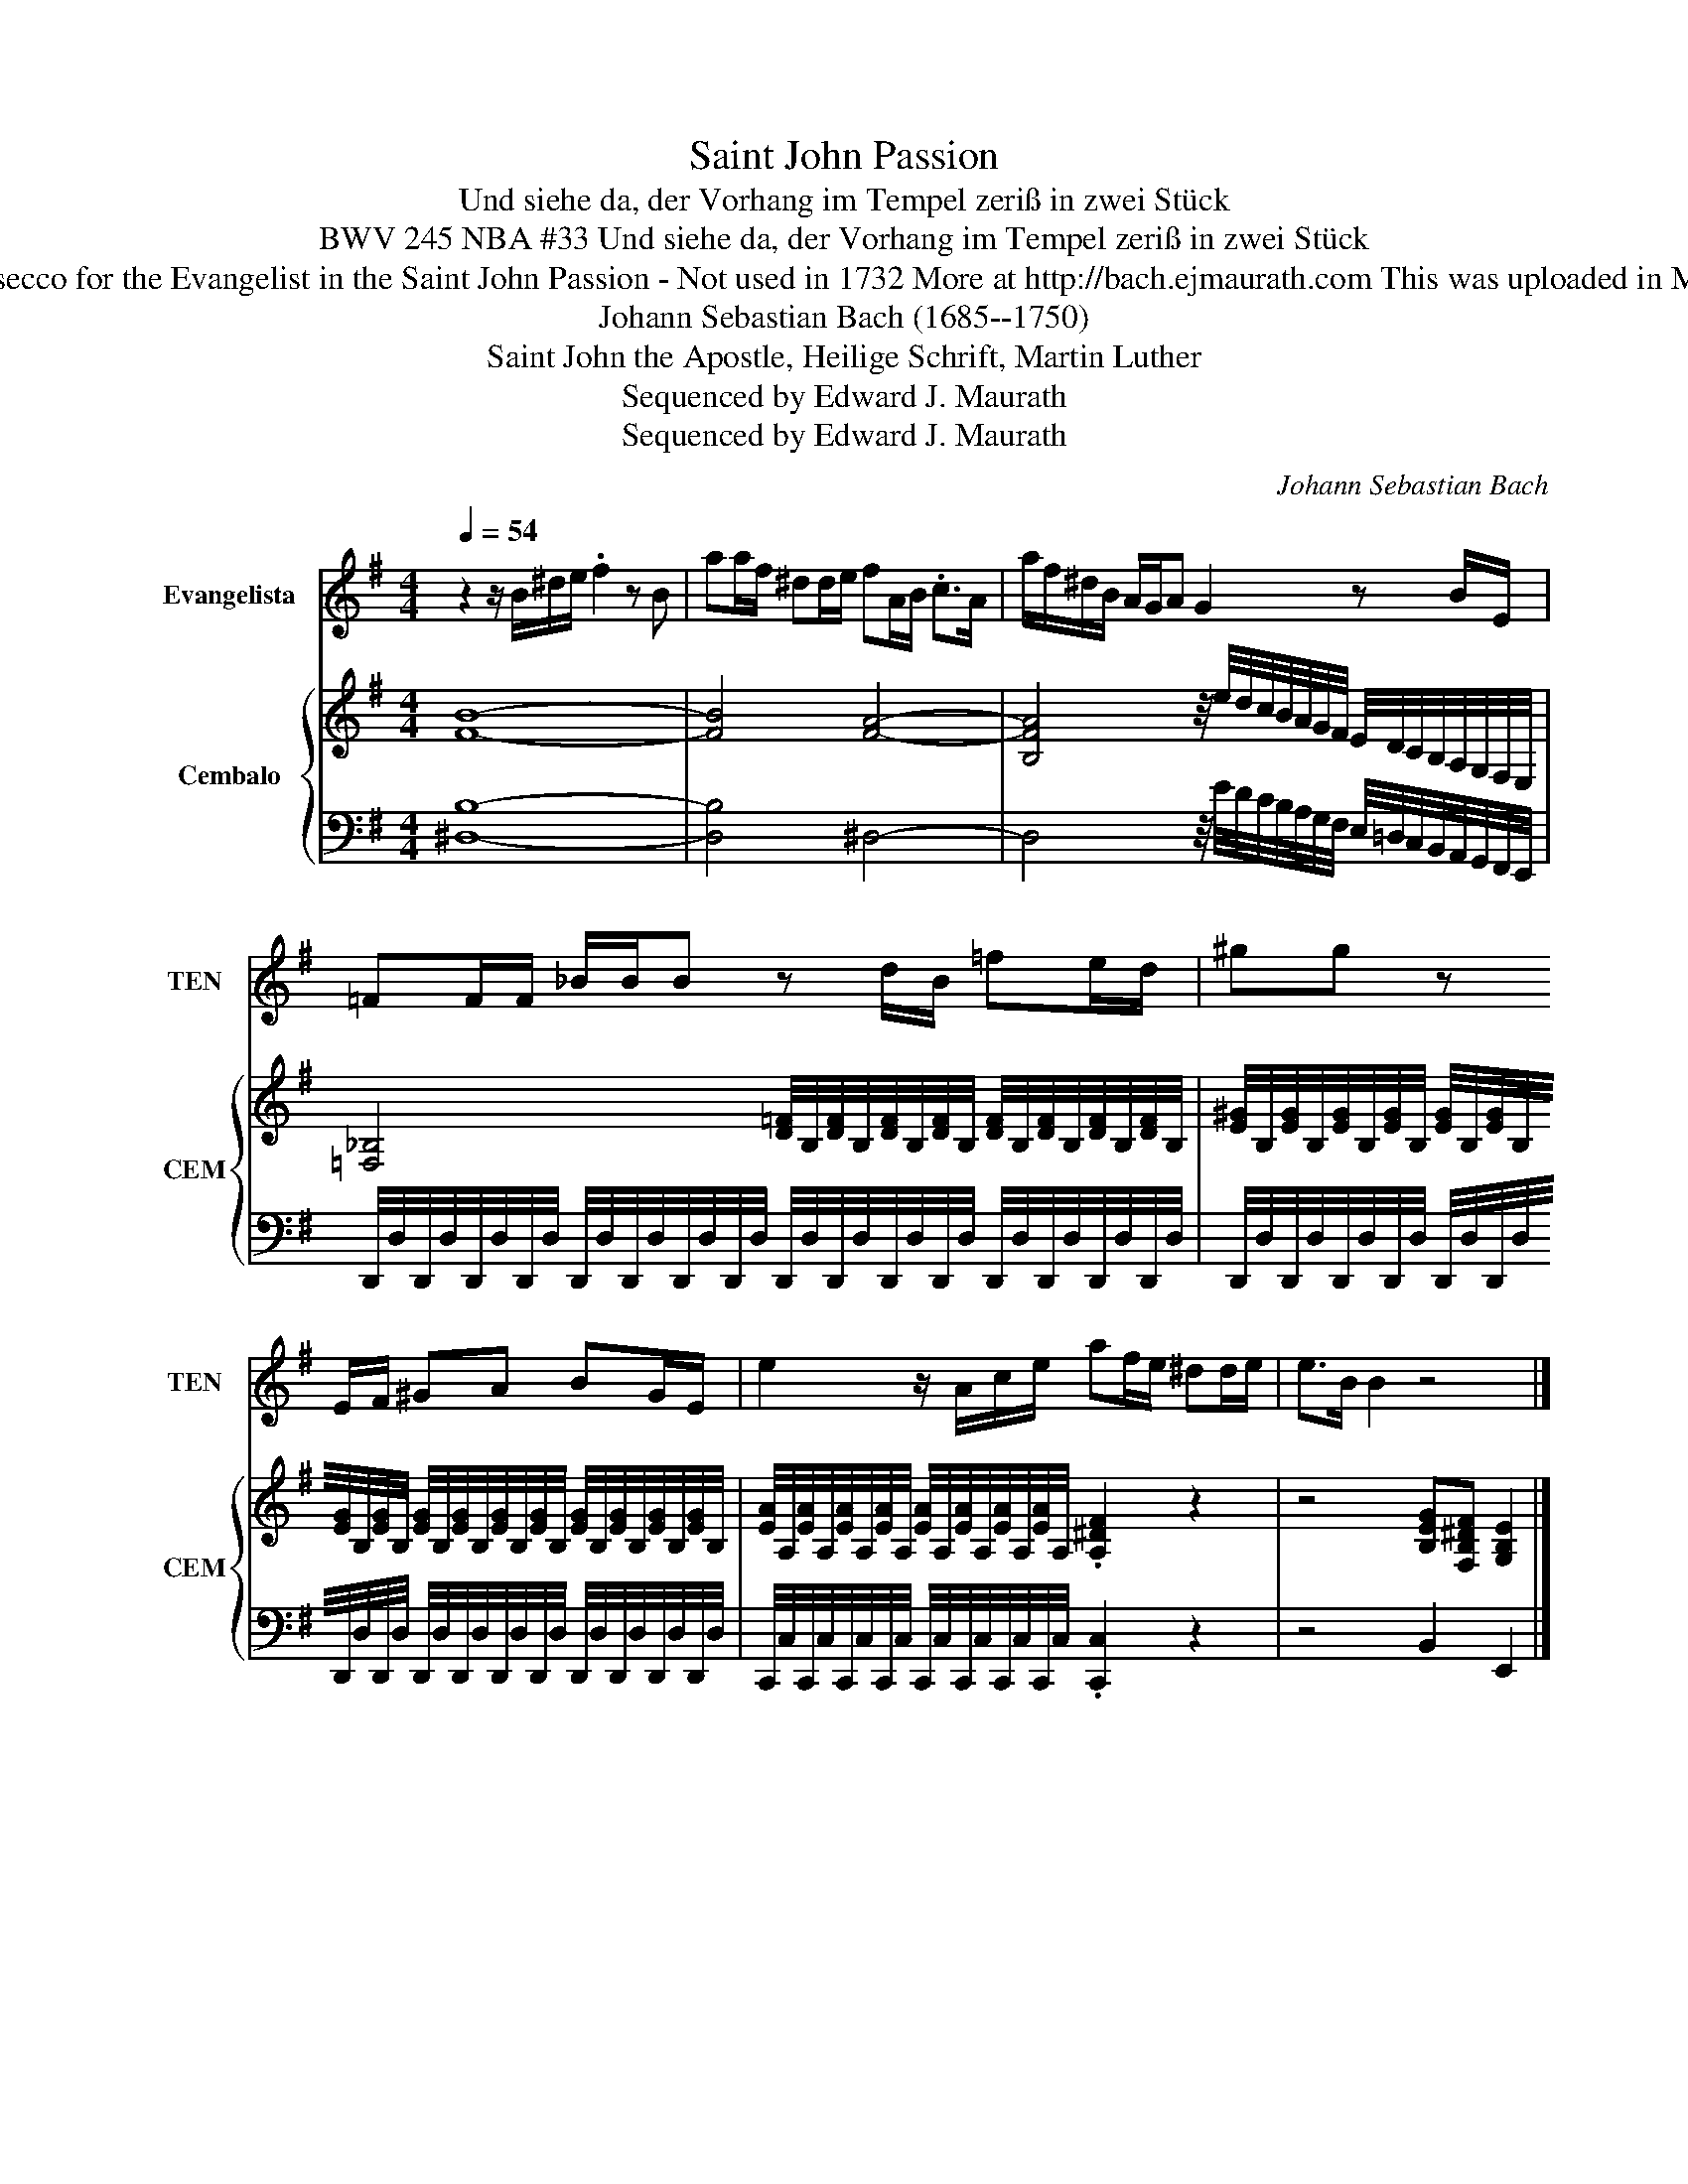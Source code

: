 X:1
T:Saint John Passion
T:Und siehe da, der Vorhang im Tempel zeriß in zwei Stück
T: BWV 245 NBA #33 Und siehe da, der Vorhang im Tempel zeriß in zwei Stück
T: Recitativo secco for the Evangelist in the Saint John Passion - Not used in 1732 More at http://bach.ejmaurath.com This was uploaded in Musescore 2
T:Johann Sebastian Bach (1685--1750) 
T:Saint John the Apostle, Heilige Schrift, Martin Luther 
T:Sequenced by Edward J. Maurath
T:Sequenced by Edward J. Maurath
C:Johann Sebastian Bach
Z:Saint John the Apostle
Z:Sequenced by Edward J. Maurath
%%score 1 { 2 | 3 }
L:1/8
Q:1/4=54
M:4/4
K:G
V:1 treble transpose=-12 nm="Evangelista" snm="TEN"
V:2 treble nm="Cembalo" snm="CEM"
V:3 bass 
V:1
 z2 z/ B/^d/e/ .f2 z B | aa/f/ ^dd/e/ fA/B/ .c>A | a/f/^d/B/ A/G/A G2 z B/E/ | %3
 =FF/F/ _B/B/B z d/B/ =fe/d/ | ^gg z E/F/ ^GA BG/E/ | e2 z/ A/c/e/ af/e/ ^dd/e/ | e>B B2 z4 |] %7
V:2
 [FB]8- | [FB]4 [FA]4- | [B,FA]4 z/4 e/4d/4c/4B/4A/4G/4F/4 E/4D/4C/4B,/4A,/4G,/4F,/4E,/4 | %3
 [=F,_B,]4 [D=F]/4B,/4[DF]/4B,/4[DF]/4B,/4[DF]/4B,/4 [DF]/4B,/4[DF]/4B,/4[DF]/4B,/4[DF]/4B,/4 | %4
 [E^G]/4B,/4[EG]/4B,/4[EG]/4B,/4[EG]/4B,/4 [EG]/4B,/4[EG]/4B,/4[EG]/4B,/4[EG]/4B,/4 [EG]/4B,/4[EG]/4B,/4[EG]/4B,/4[EG]/4B,/4 [EG]/4B,/4[EG]/4B,/4[EG]/4B,/4[EG]/4B,/4 | %5
 [EA]/4A,/4[EA]/4A,/4[EA]/4A,/4[EA]/4A,/4 [EA]/4A,/4[EA]/4A,/4[EA]/4A,/4[EA]/4A,/4 .[A,^DF]2 z2 | %6
 z4 [B,EG][F,B,^DF] [G,B,E]2 |] %7
V:3
 [^D,B,]8- | [D,B,]4 ^D,4- | %2
 D,4 z/4 E/4D/4C/4B,/4A,/4G,/4F,/4 E,/4=D,/4C,/4B,,/4A,,/4G,,/4F,,/4E,,/4 | %3
 D,,/4D,/4D,,/4D,/4D,,/4D,/4D,,/4D,/4 D,,/4D,/4D,,/4D,/4D,,/4D,/4D,,/4D,/4 D,,/4D,/4D,,/4D,/4D,,/4D,/4D,,/4D,/4 D,,/4D,/4D,,/4D,/4D,,/4D,/4D,,/4D,/4 | %4
 D,,/4D,/4D,,/4D,/4D,,/4D,/4D,,/4D,/4 D,,/4D,/4D,,/4D,/4D,,/4D,/4D,,/4D,/4 D,,/4D,/4D,,/4D,/4D,,/4D,/4D,,/4D,/4 D,,/4D,/4D,,/4D,/4D,,/4D,/4D,,/4D,/4 | %5
 C,,/4C,/4C,,/4C,/4C,,/4C,/4C,,/4C,/4 C,,/4C,/4C,,/4C,/4C,,/4C,/4C,,/4C,/4 .[C,,C,]2 z2 | %6
 z4 B,,2 E,,2 |] %7

